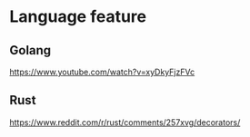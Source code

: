 * Language feature
** Golang
  [[https://www.youtube.com/watch?v=xyDkyFjzFVc]]

** Rust
[[https://www.reddit.com/r/rust/comments/257xvg/decorators/]]
